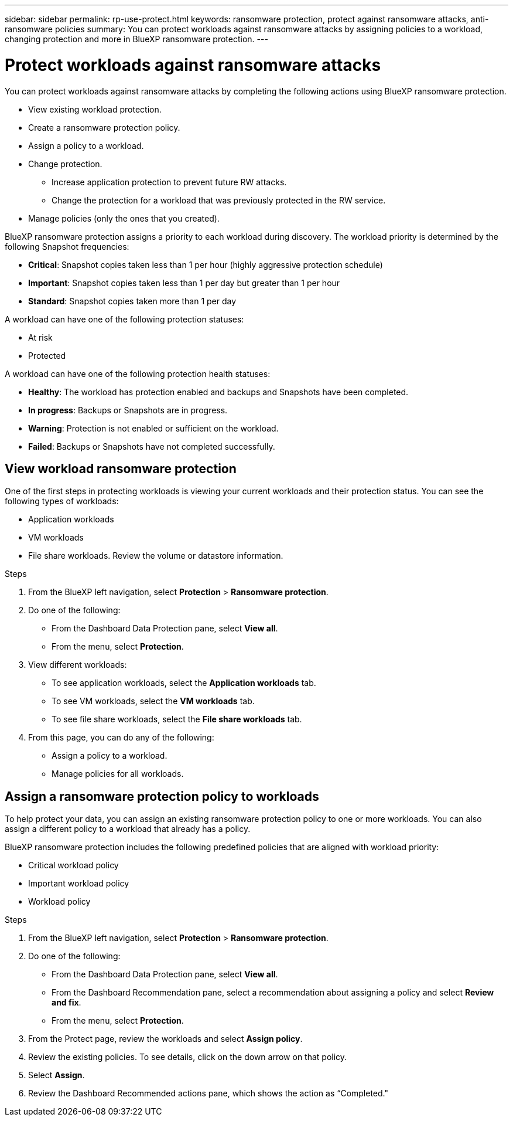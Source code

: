 ---
sidebar: sidebar
permalink: rp-use-protect.html
keywords: ransomware protection, protect against ransomware attacks, anti-ransomware policies
summary: You can protect workloads against ransomware attacks by assigning policies to a workload, changing protection and more in BlueXP ransomware protection.
---

= Protect workloads against ransomware attacks
:hardbreaks:
:icons: font
:imagesdir: ./media

[.lead]
You can protect workloads against ransomware attacks by completing the following actions using BlueXP ransomware protection. 

* View existing workload protection. 
* Create a ransomware protection policy.
* Assign a policy to a workload.
* Change protection.
** Increase application protection to prevent future RW attacks.
** Change the protection for a workload that was previously protected in the RW service.
* Manage policies (only the ones that you created).



BlueXP ransomware protection assigns a priority to each workload during discovery. The workload priority is determined by the following Snapshot frequencies: 

* *Critical*: Snapshot copies taken less than 1 per hour (highly aggressive protection schedule)
* *Important*: Snapshot copies taken less than 1 per day but greater than 1 per hour
* *Standard*: Snapshot copies taken more than 1 per day 


A workload can have one of the following protection statuses:

* At risk
* Protected

A workload can have one of the following protection health statuses: 

* *Healthy*: The workload has protection enabled and backups and Snapshots have been completed. 
* *In progress*: Backups or Snapshots are in progress. 
* *Warning*: Protection is not enabled or sufficient on the workload. 
* *Failed*: Backups or Snapshots have not completed successfully. 

== View workload ransomware protection 

One of the first steps in protecting workloads is viewing your current workloads and their protection status. You can see the following types of workloads: 

* Application workloads 
* VM workloads
* File share workloads. Review the volume or datastore information. 


.Steps 

. From the BlueXP left navigation, select *Protection* > *Ransomware protection*. 

. Do one of the following: 
+
* From the Dashboard Data Protection pane, select *View all*. 
* From the menu, select *Protection*.

. View different workloads: 
+
* To see application workloads, select the *Application workloads* tab. 
* To see VM workloads, select the *VM workloads* tab. 
* To see file share workloads, select the *File share workloads* tab. 

. From this page, you can do any of the following: 
+
* Assign a policy to a workload.
* Manage policies for all workloads.

== Assign a ransomware protection policy to workloads 

To help protect your data, you can assign an existing ransomware protection policy to one or more workloads. You can also assign a different policy to a workload that already has a policy.

BlueXP ransomware protection includes the following predefined policies that are aligned with workload priority: 

* Critical workload policy 
* Important workload policy
* Workload policy

.Steps 

. From the BlueXP left navigation, select *Protection* > *Ransomware protection*. 

. Do one of the following: 
+
* From the Dashboard Data Protection pane, select *View all*. 
* From the Dashboard Recommendation pane, select a recommendation about assigning a policy and select *Review and fix*. 
* From the menu, select *Protection*.

. From the Protect page, review the workloads and select *Assign policy*. 

. Review the existing policies. To see details, click on the down arrow on that policy.

. Select *Assign*. 

. Review the Dashboard Recommended actions pane, which shows the action as “Completed."